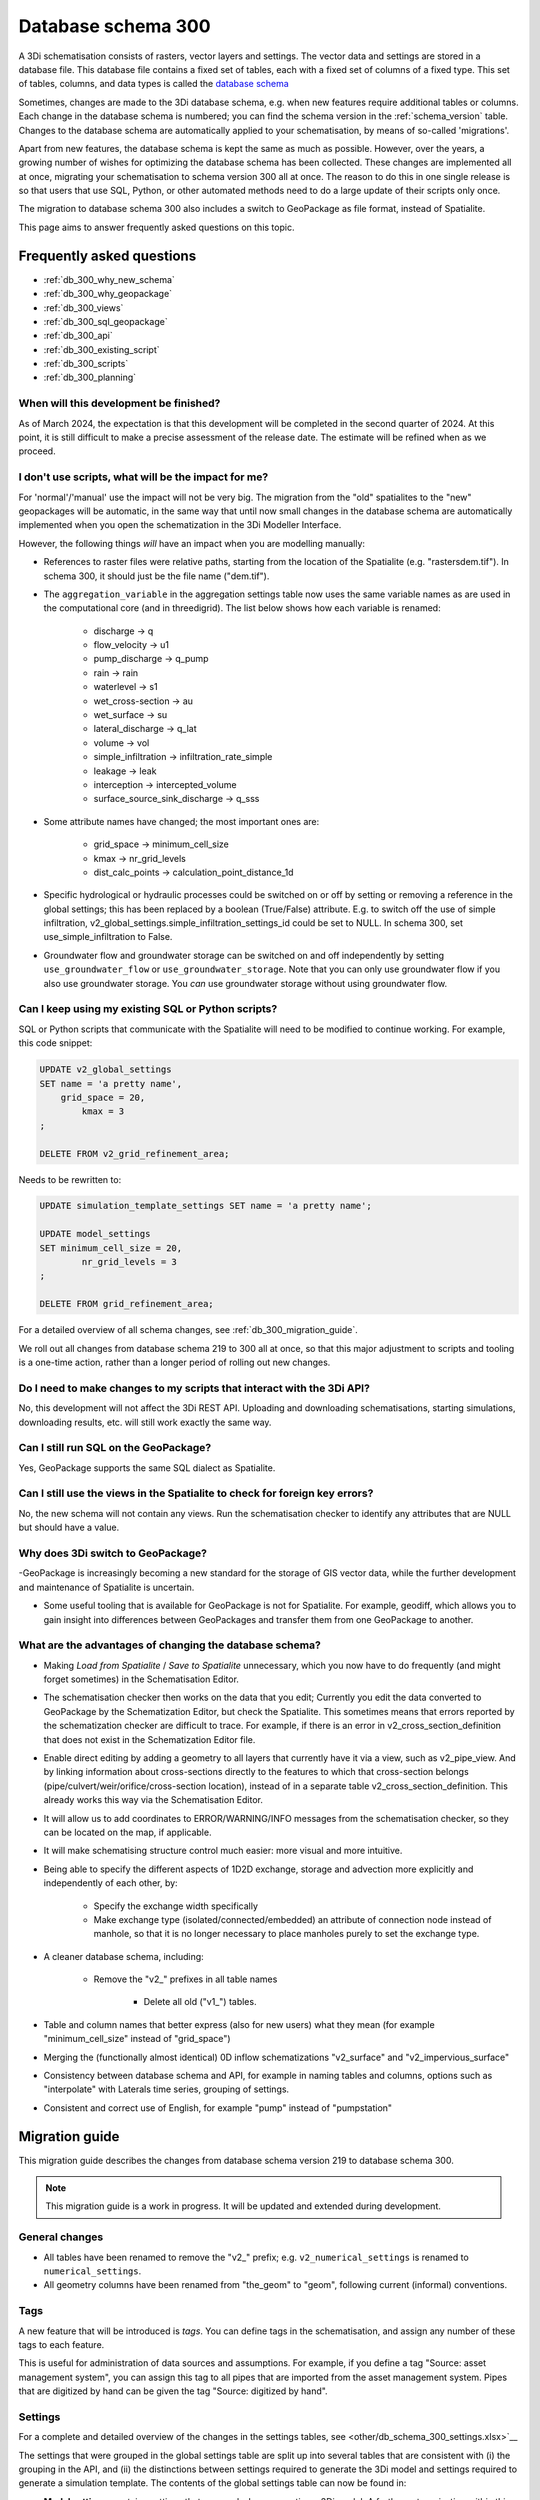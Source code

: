 .. _schema_300:

Database schema 300
===================

A 3Di schematisation consists of rasters, vector layers and settings. The vector data and settings are stored in a database file. This database file contains a fixed set of tables, each with a fixed set of columns of a fixed type. This set of tables, columns, and data types is called the `database schema <https://en.wikipedia.org/wiki/Database_schema>`_

Sometimes, changes are made to the 3Di database schema, e.g. when new features require additional tables or columns. Each change in the database schema is numbered; you can find the schema version in the :ref:`schema_version` table. Changes to the database schema are automatically applied to your schematisation, by means of so-called 'migrations'. 

Apart from new features, the database schema is kept the same as much as possible. However, over the years, a growing number of wishes for optimizing the database schema has been collected. These changes are implemented all at once, migrating your schematisation to schema version 300 all at once. The reason to do this in one single release is so that users that use SQL, Python, or other automated methods need to do a large update of their scripts only once.

The migration to database schema 300 also includes a switch to GeoPackage as file format, instead of Spatialite.

This page aims to answer frequently asked questions on this topic.

Frequently asked questions
--------------------------

- :ref:`db_300_why_new_schema`
- :ref:`db_300_why_geopackage`
- :ref:`db_300_views`
- :ref:`db_300_sql_geopackage`
- :ref:`db_300_api`
- :ref:`db_300_existing_script`
- :ref:`db_300_scripts`
- :ref:`db_300_planning`


.. _db_300_planning:

When will this development be finished?
^^^^^^^^^^^^^^^^^^^^^^^^^^^^^^^^^^^^^^^

As of March 2024, the expectation is that this development will be completed in the second quarter of 2024. At this point, it is still difficult to make a precise assessment of the release date. The estimate will be refined when as we proceed.

.. _db_300_scripts:

I don't use scripts, what will be the impact for me?
^^^^^^^^^^^^^^^^^^^^^^^^^^^^^^^^^^^^^^^^^^^^^^^^^^^^

For 'normal'/'manual' use the impact will not be very big. The migration from the "old" spatialites to the "new" geopackages will be automatic, in the same way that until now small changes in the database schema are automatically implemented when you open the schematization in the 3Di Modeller Interface. 

However, the following things *will* have an impact when you are modelling manually:

- References to raster files were relative paths, starting from the location of the Spatialite (e.g. "rasters\dem.tif"). In schema 300, it should just be the file name ("dem.tif").

- The ``aggregation_variable`` in the aggregation settings table now uses the same variable names as are used in the computational core (and in threedigrid). The list below shows how each variable is renamed:

    - discharge -> q
    - flow_velocity -> u1
    - pump_discharge -> q_pump
    - rain -> rain
    - waterlevel -> s1
    - wet_cross-section -> au
    - wet_surface -> su
    - lateral_discharge -> q_lat
    - volume -> vol
    - simple_infiltration -> infiltration_rate_simple
    - leakage -> leak
    - interception -> intercepted_volume
    - surface_source_sink_discharge -> q_sss

- Some attribute names have changed; the most important ones are:

	- grid_space -> minimum_cell_size
	- kmax -> nr_grid_levels
	- dist_calc_points -> calculation_point_distance_1d

- Specific hydrological or hydraulic processes could be switched on or off by setting or removing a reference in the global settings; this has been replaced by a boolean (True/False) attribute. E.g. to switch off the use of simple infiltration, v2_global_settings.simple_infiltration_settings_id could be set to NULL. In schema 300, set use_simple_infiltration to False.

- Groundwater flow and groundwater storage can be switched on and off independently by setting ``use_groundwater_flow`` or ``use_groundwater_storage``. Note that you can only use groundwater flow if you also use groundwater storage. You *can* use groundwater storage without using groundwater flow.

.. _db_300_existing_script:

Can I keep using my existing SQL or Python scripts?
^^^^^^^^^^^^^^^^^^^^^^^^^^^^^^^^^^^^^^^^^^^^^^^^^^^

SQL or Python scripts that communicate with the Spatialite will need to be modified to continue working. For example, this code snippet:

.. code-block:: sql

   UPDATE v2_global_settings 
   SET name = 'a pretty name',
       grid_space = 20,
	   kmax = 3
   ;
   
   DELETE FROM v2_grid_refinement_area;


Needs to be rewritten to:


.. code-block:: sql

   UPDATE simulation_template_settings SET name = 'a pretty name';
   
   UPDATE model_settings 
   SET minimum_cell_size = 20,
	   nr_grid_levels = 3
   ;
   
   DELETE FROM grid_refinement_area;


For a detailed overview of all schema changes, see :ref:`db_300_migration_guide`.

We roll out all changes from database schema 219 to 300 all at once, so that this major adjustment to scripts and tooling is a one-time action, rather than a longer period of rolling out new changes.


.. _db_300_api:

Do I need to make changes to my scripts that interact with the 3Di API?
^^^^^^^^^^^^^^^^^^^^^^^^^^^^^^^^^^^^^^^^^^^^^^^^^^^^^^^^^^^^^^^^^^^^^^^

No, this development will not affect the 3Di REST API. Uploading and downloading schematisations, starting simulations, downloading results, etc. will still work exactly the same way.

.. _db_300_sql_geopackage:

Can I still run SQL on the GeoPackage?
^^^^^^^^^^^^^^^^^^^^^^^^^^^^^^^^^^^^^^

Yes, GeoPackage supports the same SQL dialect as Spatialite.

.. _db_300_views:

Can I still use the views in the Spatialite to check for foreign key errors?
^^^^^^^^^^^^^^^^^^^^^^^^^^^^^^^^^^^^^^^^^^^^^^^^^^^^^^^^^^^^^^^^^^^^^^^^^^^^

No, the new schema will not contain any views. Run the schematisation checker to identify any attributes that are NULL but should have a value.


.. _db_300_why_geopackage:

Why does 3Di switch to GeoPackage?
^^^^^^^^^^^^^^^^^^^^^^^^^^^^^^^^^^

-GeoPackage is increasingly becoming a new standard for the storage of GIS vector data, while the further development and maintenance of Spatialite is uncertain.

- Some useful tooling that is available for GeoPackage is not for Spatialite. For example, geodiff, which allows you to gain insight into differences between GeoPackages and transfer them from one GeoPackage to another.

.. _db_300_why_new_schema:

What are the advantages of changing the database schema?
^^^^^^^^^^^^^^^^^^^^^^^^^^^^^^^^^^^^^^^^^^^^^^^^^^^^^^^^

- Making *Load from Spatialite* / *Save to Spatialite* unnecessary, which you now have to do frequently (and might forget sometimes) in the Schematisation Editor.

- The schematisation checker then works on the data that you edit; Currently you edit the data converted to GeoPackage by the Schematization Editor, but check the Spatialite. This sometimes means that errors reported by the schematization checker are difficult to trace. For example, if there is an error in v2_cross_section_definition that does not exist in the Schematization Editor file.

- Enable direct editing by adding a geometry to all layers that currently have it via a view, such as v2_pipe_view. And by linking information about cross-sections directly to the features to which that cross-section belongs (pipe/culvert/weir/orifice/cross-section location), instead of in a separate table v2_cross_section_definition. This already works this way via the Schematisation Editor.

- It will allow us to add coordinates to ERROR/WARNING/INFO messages from the schematisation checker, so they can be located on the map, if applicable.

- It will make schematising structure control much easier: more visual and more intuitive.

- Being able to specify the different aspects of 1D2D exchange, storage and advection more explicitly and independently of each other, by:

    - Specify the exchange width specifically
	
    - Make exchange type (isolated/connected/embedded) an attribute of connection node instead of manhole, so that it is no longer necessary to place manholes purely to set the exchange type.
	
- A cleaner database schema, including:
	
    - Remove the "v2_" prefixes in all table names
    
	- Delete all old ("v1_") tables.
    
- Table and column names that better express (also for new users) what they mean (for example "minimum_cell_size" instead of "grid_space")
    
- Merging the (functionally almost identical) 0D inflow schematizations "v2_surface" and "v2_impervious_surface"
    
- Consistency between database schema and API, for example in naming tables and columns, options such as "interpolate" with Laterals time series, grouping of settings.
    
- Consistent and correct use of English, for example "pump" instead of "pumpstation"

.. _db_300_migration_guide:

Migration guide
---------------

This migration guide describes the changes from database schema version 219 to database schema 300.

.. note::
    
	This migration guide is a work in progress. It will be updated and extended during development.

General changes
^^^^^^^^^^^^^^^

- All tables have been renamed to remove the "v2_" prefix; e.g. ``v2_numerical_settings`` is renamed to ``numerical_settings``.

- All geometry columns have been renamed from "the_geom" to "geom", following current (informal) conventions.

Tags
^^^^

A new feature that will be introduced is *tags*. You can define tags in the schematisation, and assign any number of these tags to each feature.

This is useful for administration of data sources and assumptions. For example, if you define a tag "Source: asset management system", you can assign this tag to all pipes that are imported from the asset management system. Pipes that are digitized by hand can be given the tag "Source: digitized by hand".


Settings
^^^^^^^^

For a complete and detailed overview of the changes in the settings tables, see <other/db_schema_300_settings.xlsx>`__


The settings that were grouped in the global settings table are split up into several tables that are consistent with (i) the grouping in the API, and (ii) the distinctions between settings required to generate the 3Di model and settings required to generate a simulation template. The contents of the global settings table can now be found in:

- **Model settings**: contains settings that are used when generating a 3Di model. A further categorisation within this table (which will be reflected in the attribute forms) is:

    - General
    - Computational grid
    - Subgrid
    - Processes
    - Other

- **Physical settings**: same as in the API, currently contains only advection-related parameters

- **Time step settings**: same as in the API, contains settings related to simulation time step and and output time step

- **Simulation template settings**: contains settings that are used when generating the simulation template

- **Initial conditions**: defines the initial (ground)water levels to be used in the simulation template

- **Interception**: defines the interception that is used in the 3Di model

The ``aggregation_variable`` in the aggregation settings table now uses the same variable names as are used in the computational core (and in threedigrid). The list below shows how each variable is renamed:

- discharge	-> q
- flow_velocity -> u1
- pump_discharge -> q_pump
- rain -> rain
- waterlevel -> s1
- wet_cross-section -> au
- wet_surface -> su
- lateral_discharge -> q_lat
- volume -> vol
- simple_infiltration -> infiltration_rate_simple
- leakage -> leak
- interception -> intercepted_volume
- surface_source_sink_discharge -> q_sss

References to raster files were relative paths, starting from the location of the Spatialite (e.g. "rasters\dem.tif"). In schema 300, it should just be the file name ("dem.tif").

Settings tables are no longer referenced from the global settings (e.g. v2_global_settings.simple_infiltration_settings_id -> v2_simple_infiltration.id). Instead, a boolean field switches the specific process on or off (e.g. use_simple_infiltration).

0D Inflow
^^^^^^^^^

- The two methods of schematisating 0D inflow (using "surfaces" and "impervious surfaces") will be merged into a single method. The surface types available for "impervious surface" will still be available, as predefined settings.

- Dry weather flow will be moved to a separate layer (with Point geometry), with its own mapping

- It will be possible to define the distribution of dry weather flow over the 24 hours of the day in the schematisation.

- Option to add tags to each feature

Boundary conditions and laterals
^^^^^^^^^^^^^^^^^^^^^^^^^^^^^^^^

- New: option to specifiy time units, interpolation, and/or offset (for laterals)

- New: option to add tags to each feature


Structure control
^^^^^^^^^^^^^^^^^

Structure control is simplified and the needed tables are given geometries, so they can be schematised, visualised, and edited on the map.

- Add geometries to timed, table, and memory control
- Measurements are schematisated using a *Measure location* (point geometry) and mapped to a table or memory control using a *Measure map* (line geometry)
- The concept of *control groups* is removed for the sake of simplicity
- *Measure groups* are no longer a separate entity; measurement locations are grouped implicitly by mapping them to the same control.

2D
^^

The changes to *Dem average area*, *Obstacle*, *Grid refinement* and *Grid refinement area* will be minimal. The most important changes will be:

- New: option to add tags to each feature
- Some changes in names of tables and columns

1D2D
^^^^

There will be some impactful changes to the schematisation of 1D2D exchange, but this is mainly governed by attributes of schematisation objects in the 1D category.

The changes to *Exchange line* and *Potential breach* will be minimal. The most important changes will be:

- New: option to add tags to each feature
- Some changes in names of tables and columns

1D
^^

- Pipe, Weir, and Orifice will have their own geometry.
- *Calculation type* will be replaced by two columns: *Exchange type* and *Exchange width*
- *Manhole* will no longer have an *Calculation type*; this will be moved to *Connection node* (as *Exchange type* and *Exchange width*)
- The table *Cross-section definition* will be removed; cross-section information will directly be defined as attributes of pipes, cross-section locations, weirs, orifices, and culverts
- *Manhole* attributes that are purely intended for administrative purposes will be removed: shape, width, length, and surface_level
- *Pipe* attributes that are purely intended for administrative purposes will be removed: material
- *Pumpstation* will be renamed to *Pump*. Instead of an optional "connection_node_end_id", there will be a separate layer "Pump map"





